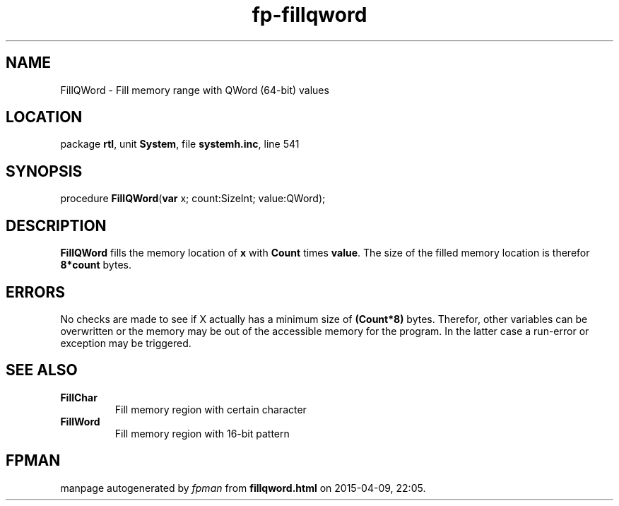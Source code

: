.\" file autogenerated by fpman
.TH "fp-fillqword" 3 "2014-03-14" "fpman" "Free Pascal Programmer's Manual"
.SH NAME
FillQWord - Fill memory range with QWord (64-bit) values
.SH LOCATION
package \fBrtl\fR, unit \fBSystem\fR, file \fBsystemh.inc\fR, line 541
.SH SYNOPSIS
procedure \fBFillQWord\fR(\fBvar\fR x; count:SizeInt; value:QWord);
.SH DESCRIPTION
\fBFillQWord\fR fills the memory location of \fBx\fR with \fBCount\fR times \fBvalue\fR. The size of the filled memory location is therefor \fB8*count\fR bytes.


.SH ERRORS
No checks are made to see if X actually has a minimum size of \fB(Count*8)\fR bytes. Therefor, other variables can be overwritten or the memory may be out of the accessible memory for the program. In the latter case a run-error or exception may be triggered.


.SH SEE ALSO
.TP
.B FillChar
Fill memory region with certain character
.TP
.B FillWord
Fill memory region with 16-bit pattern

.SH FPMAN
manpage autogenerated by \fIfpman\fR from \fBfillqword.html\fR on 2015-04-09, 22:05.


